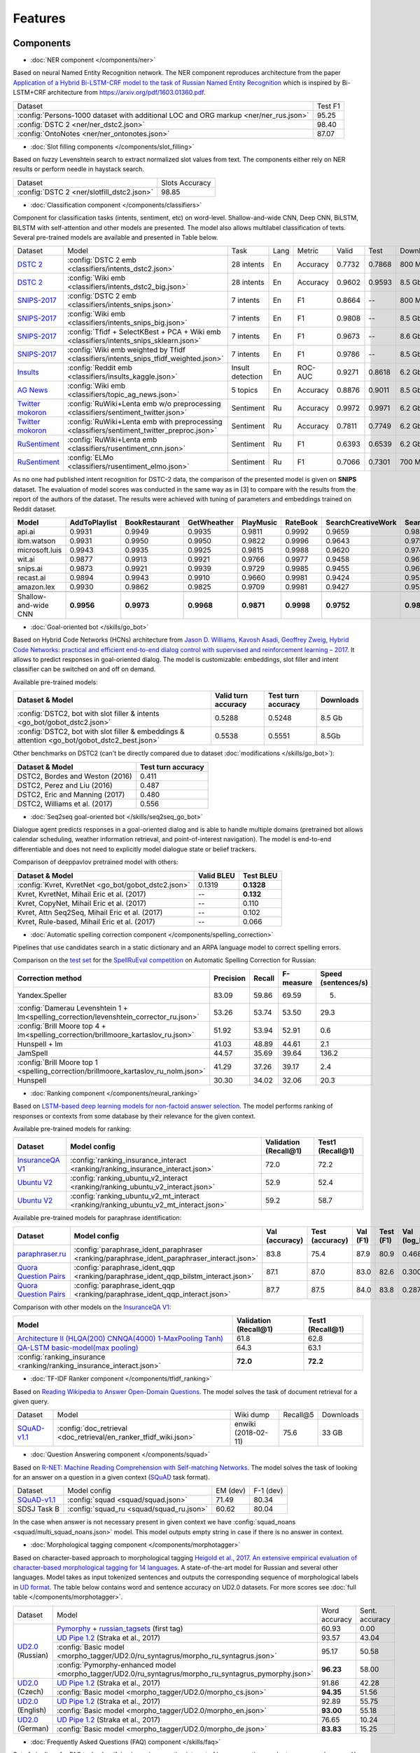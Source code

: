 Features
========

Components
----------

- :doc:`NER component </components/ner>`

Based on neural Named Entity Recognition network. The NER component reproduces architecture from the paper `Application
of a Hybrid Bi-LSTM-CRF model to the task of Russian Named Entity Recognition <https://arxiv.org/pdf/1709.09686.pdf>`__
which is inspired by Bi-LSTM+CRF architecture from https://arxiv.org/pdf/1603.01360.pdf.

+---------------------------------------------------------------------------------------------------------------------------+------------------+
| Dataset                                                                                                                   |     Test F1      |
+---------------------------------------------------------------------------------------------------------------------------+------------------+
| :config:`Persons-1000 dataset with additional LOC and ORG markup <ner/ner_rus.json>`                                      |       95.25      |
+---------------------------------------------------------------------------------------------------------------------------+------------------+
| :config:`DSTC 2 <ner/ner_dstc2.json>`                                                                                     |       98.40      |
+---------------------------------------------------------------------------------------------------------------------------+------------------+
| :config:`OntoNotes  <ner/ner_ontonotes.json>`                                                                             |       87.07      |
+---------------------------------------------------------------------------------------------------------------------------+------------------+


- :doc:`Slot filling components </components/slot_filling>`

Based on fuzzy Levenshtein search to extract normalized slot values from text. The components either rely on NER results
or perform needle in haystack search.

+---------------------------------------------------------------------------------------------------------------------------+------------------+
| Dataset                                                                                                                   |  Slots Accuracy  |
+---------------------------------------------------------------------------------------------------------------------------+------------------+
| :config:`DSTC 2 <ner/slotfill_dstc2.json>`                                                                                |       98.85      |
+---------------------------------------------------------------------------------------------------------------------------+------------------+


- :doc:`Classification component </components/classifiers>`

Component for classification tasks (intents, sentiment, etc) on word-level. Shallow-and-wide CNN, Deep CNN, BiLSTM,
BiLSTM with self-attention and other models are presented. The model also allows multilabel classification of texts.
Several pre-trained models are available and presented in Table below.

+-------------------+--------------------------------------------------------------------------------------------+------------------+------+----------+--------+--------+-----------+
| Dataset           | Model                                                                                      | Task             | Lang | Metric   | Valid  | Test   | Downloads |
+-------------------+--------------------------------------------------------------------------------------------+------------------+------+----------+--------+--------+-----------+
| `DSTC 2`_         | :config:`DSTC 2 emb <classifiers/intents_dstc2.json>`                                      | 28 intents       | En   | Accuracy | 0.7732 | 0.7868 |  800 Mb   |
+-------------------+--------------------------------------------------------------------------------------------+------------------+------+----------+--------+--------+-----------+
| `DSTC 2`_         | :config:`Wiki emb <classifiers/intents_dstc2_big.json>`                                    | 28 intents       | En   | Accuracy | 0.9602 | 0.9593 |  8.5 Gb   |
+-------------------+--------------------------------------------------------------------------------------------+------------------+------+----------+--------+--------+-----------+
| `SNIPS-2017`_     | :config:`DSTC 2 emb <classifiers/intents_snips.json>`                                      | 7 intents        | En   | F1       | 0.8664 |    --  |  800 Mb   |
+-------------------+--------------------------------------------------------------------------------------------+------------------+------+----------+--------+--------+-----------+
| `SNIPS-2017`_     | :config:`Wiki emb <classifiers/intents_snips_big.json>`                                    | 7 intents        | En   | F1       | 0.9808 |    --  |  8.5 Gb   |
+-------------------+--------------------------------------------------------------------------------------------+------------------+------+----------+--------+--------+-----------+
| `SNIPS-2017`_     | :config:`Tfidf + SelectKBest + PCA + Wiki emb <classifiers/intents_snips_sklearn.json>`    | 7 intents        | En   | F1       | 0.9673 |    --  |  8.6 Gb   |
+-------------------+--------------------------------------------------------------------------------------------+------------------+------+----------+--------+--------+-----------+
| `SNIPS-2017`_     | :config:`Wiki emb weighted by Tfidf <classifiers/intents_snips_tfidf_weighted.json>`       | 7 intents        | En   | F1       | 0.9786 |    --  |  8.5 Gb   |
+-------------------+--------------------------------------------------------------------------------------------+------------------+------+----------+--------+--------+-----------+
| `Insults`_        | :config:`Reddit emb <classifiers/insults_kaggle.json>`                                     | Insult detection | En   | ROC-AUC  | 0.9271 | 0.8618 |  6.2 Gb   |
+-------------------+--------------------------------------------------------------------------------------------+------------------+------+----------+--------+--------+-----------+
| `AG News`_        | :config:`Wiki emb <classifiers/topic_ag_news.json>`                                        | 5 topics         | En   | Accuracy | 0.8876 | 0.9011 |  8.5 Gb   |
+-------------------+--------------------------------------------------------------------------------------------+------------------+------+----------+--------+--------+-----------+
|`Twitter mokoron`_ | :config:`RuWiki+Lenta emb w/o preprocessing <classifiers/sentiment_twitter.json>`          | Sentiment        | Ru   | Accuracy | 0.9972 | 0.9971 |  6.2 Gb   |
+-------------------+--------------------------------------------------------------------------------------------+------------------+------+----------+--------+--------+-----------+
|`Twitter mokoron`_ | :config:`RuWiki+Lenta emb with preprocessing <classifiers/sentiment_twitter_preproc.json>` | Sentiment        | Ru   | Accuracy | 0.7811 | 0.7749 |  6.2 Gb   |
+-------------------+--------------------------------------------------------------------------------------------+------------------+------+----------+--------+--------+-----------+
|`RuSentiment`_     | :config:`RuWiki+Lenta emb <classifiers/rusentiment_cnn.json>`                              | Sentiment        | Ru   | F1       | 0.6393 | 0.6539 |  6.2 Gb   |
+-------------------+--------------------------------------------------------------------------------------------+------------------+------+----------+--------+--------+-----------+
|`RuSentiment`_     | :config:`ELMo <classifiers/rusentiment_elmo.json>`                                         | Sentiment        | Ru   | F1       | 0.7066 | 0.7301 |  700 Mb   |
+-------------------+--------------------------------------------------------------------------------------------+------------------+------+----------+--------+--------+-----------+

.. _`DSTC 2`: http://camdial.org/~mh521/dstc/
.. _`SNIPS-2017`: https://github.com/snipsco/nlu-benchmark/tree/master/2017-06-custom-intent-engines
.. _`Insults`: https://www.kaggle.com/c/detecting-insults-in-social-commentary
.. _`AG News`: https://www.di.unipi.it/~gulli/AG_corpus_of_news_articles.html
.. _`Twitter mokoron`: http://study.mokoron.com/
.. _`RuSentiment`: http://text-machine.cs.uml.edu/projects/rusentiment/


As no one had published intent recognition for DSTC-2 data, the
comparison of the presented model is given on **SNIPS** dataset. The
evaluation of model scores was conducted in the same way as in [3] to
compare with the results from the report of the authors of the dataset.
The results were achieved with tuning of parameters and embeddings
trained on Reddit dataset.

+------------------------+-----------------+------------------+---------------+--------------+--------------+----------------------+------------------------+
| Model                  | AddToPlaylist   | BookRestaurant   | GetWheather   | PlayMusic    | RateBook     | SearchCreativeWork   | SearchScreeningEvent   |
+========================+=================+==================+===============+==============+==============+======================+========================+
| api.ai                 | 0.9931          | 0.9949           | 0.9935        | 0.9811       | 0.9992       | 0.9659               | 0.9801                 |
+------------------------+-----------------+------------------+---------------+--------------+--------------+----------------------+------------------------+
| ibm.watson             | 0.9931          | 0.9950           | 0.9950        | 0.9822       | 0.9996       | 0.9643               | 0.9750                 |
+------------------------+-----------------+------------------+---------------+--------------+--------------+----------------------+------------------------+
| microsoft.luis         | 0.9943          | 0.9935           | 0.9925        | 0.9815       | 0.9988       | 0.9620               | 0.9749                 |
+------------------------+-----------------+------------------+---------------+--------------+--------------+----------------------+------------------------+
| wit.ai                 | 0.9877          | 0.9913           | 0.9921        | 0.9766       | 0.9977       | 0.9458               | 0.9673                 |
+------------------------+-----------------+------------------+---------------+--------------+--------------+----------------------+------------------------+
| snips.ai               | 0.9873          | 0.9921           | 0.9939        | 0.9729       | 0.9985       | 0.9455               | 0.9613                 |
+------------------------+-----------------+------------------+---------------+--------------+--------------+----------------------+------------------------+
| recast.ai              | 0.9894          | 0.9943           | 0.9910        | 0.9660       | 0.9981       | 0.9424               | 0.9539                 |
+------------------------+-----------------+------------------+---------------+--------------+--------------+----------------------+------------------------+
| amazon.lex             | 0.9930          | 0.9862           | 0.9825        | 0.9709       | 0.9981       | 0.9427               | 0.9581                 |
+------------------------+-----------------+------------------+---------------+--------------+--------------+----------------------+------------------------+
+------------------------+-----------------+------------------+---------------+--------------+--------------+----------------------+------------------------+
| Shallow-and-wide CNN   | **0.9956**      | **0.9973**       | **0.9968**    | **0.9871**   | **0.9998**   | **0.9752**           | **0.9854**             |
+------------------------+-----------------+------------------+---------------+--------------+--------------+----------------------+------------------------+



- :doc:`Goal-oriented bot </skills/go_bot>`

Based on Hybrid Code Networks (HCNs) architecture from `Jason D. Williams, Kavosh Asadi, Geoffrey Zweig, Hybrid Code
Networks: practical and efficient end-to-end dialog control with supervised and reinforcement learning – 2017
<https://arxiv.org/abs/1702.03274>`__. It allows to predict responses in goal-oriented dialog. The model is
customizable: embeddings, slot filler and intent classifier can be switched on and off on demand.

Available pre-trained models:

+------------------------------------------------------------------------------------------------+---------------------+--------------------+------------------+
| Dataset & Model                                                                                | Valid turn accuracy | Test turn accuracy | Downloads        |
+================================================================================================+=====================+====================+==================+
| :config:`DSTC2, bot with slot filler & intents <go_bot/gobot_dstc2.json>`                      | 0.5288              | 0.5248             |  8.5 Gb          |
+------------------------------------------------------------------------------------------------+---------------------+--------------------+------------------+
| :config:`DSTC2, bot with slot filler & embeddings & attention <go_bot/gobot_dstc2_best.json>`  |  0.5538             | 0.5551             |  8.5Gb           |
+------------------------------------------------------------------------------------------------+---------------------+--------------------+------------------+

Other benchmarks on DSTC2 (can't be directly compared due to dataset :doc:`modifications </skills/go_bot>`):

+----------------------------------------------------+------------------------------+
|             Dataset & Model                        | Test turn accuracy           |
+====================================================+==============================+
| DSTC2, Bordes and Weston (2016)                    |   0.411                      |
+----------------------------------------------------+------------------------------+
| DSTC2, Perez and Liu (2016)                        |   0.487                      |
+----------------------------------------------------+------------------------------+
| DSTC2, Eric and Manning (2017)                     |   0.480                      |
+----------------------------------------------------+------------------------------+
| DSTC2, Williams et al. (2017)                      |   0.556                      |
+----------------------------------------------------+------------------------------+


- :doc:`Seq2seq goal-oriented bot </skills/seq2seq_go_bot>`

Dialogue agent predicts responses in a goal-oriented dialog and is able to handle
multiple domains (pretrained bot allows calendar scheduling, weather information retrieval,
and point-of-interest navigation). The model is end-to-end differentiable and
does not need to explicitly model dialogue state or belief trackers.

Comparison of deeppavlov pretrained model with others:

+------------------------------------------------------+------------------+-----------------+
| Dataset & Model                                      | Valid BLEU       | Test BLEU       |
+======================================================+==================+=================+
| :config:`Kvret, KvretNet  <go_bot/gobot_dstc2.json>` | 0.1319           | **0.1328**      |
+------------------------------------------------------+------------------+-----------------+
| Kvret, KvretNet, Mihail Eric et al. (2017)           | --               | **0.132**       |
+------------------------------------------------------+------------------+-----------------+
| Kvret, CopyNet, Mihail Eric et al. (2017)            | --               | 0.110           |
+------------------------------------------------------+------------------+-----------------+
| Kvret, Attn Seq2Seq, Mihail Eric et al. (2017)       | --               | 0.102           |
+------------------------------------------------------+------------------+-----------------+
| Kvret, Rule-based, Mihail Eric et al. (2017)         | --               | 0.066           |
+------------------------------------------------------+------------------+-----------------+

- :doc:`Automatic spelling correction component </components/spelling_correction>`

Pipelines that use candidates search in a static dictionary and an ARPA language model to correct spelling errors.

Comparison on the `test set <http://www.dialog-21.ru/media/3838/test_sample_testset.txt>`__ for the `SpellRuEval
competition <http://www.dialog-21.ru/en/evaluation/2016/spelling_correction/>`__
on Automatic Spelling Correction for Russian:

+-----------------------------------------------------------------------------------------+-----------+--------+-----------+---------------------+
| Correction method                                                                       | Precision | Recall | F-measure | Speed (sentences/s) |
+=========================================================================================+===========+========+===========+=====================+
| Yandex.Speller                                                                          | 83.09     | 59.86  | 69.59     | 5.                  |
+-----------------------------------------------------------------------------------------+-----------+--------+-----------+---------------------+
| :config:`Damerau Levenshtein 1 + lm<spelling_correction/levenshtein_corrector_ru.json>` | 53.26     | 53.74  | 53.50     | 29.3                |
+-----------------------------------------------------------------------------------------+-----------+--------+-----------+---------------------+
| :config:`Brill Moore top 4 + lm<spelling_correction/brillmoore_kartaslov_ru.json>`      | 51.92     | 53.94  | 52.91     | 0.6                 |
+-----------------------------------------------------------------------------------------+-----------+--------+-----------+---------------------+
| Hunspell + lm                                                                           | 41.03     | 48.89  | 44.61     | 2.1                 |
+-----------------------------------------------------------------------------------------+-----------+--------+-----------+---------------------+
| JamSpell                                                                                | 44.57     | 35.69  | 39.64     | 136.2               |
+-----------------------------------------------------------------------------------------+-----------+--------+-----------+---------------------+
| :config:`Brill Moore top 1 <spelling_correction/brillmoore_kartaslov_ru_nolm.json>`     | 41.29     | 37.26  | 39.17     | 2.4                 |
+-----------------------------------------------------------------------------------------+-----------+--------+-----------+---------------------+
| Hunspell                                                                                | 30.30     | 34.02  | 32.06     | 20.3                |
+-----------------------------------------------------------------------------------------+-----------+--------+-----------+---------------------+



- :doc:`Ranking component </components/neural_ranking>`

Based on `LSTM-based deep learning models for non-factoid answer selection <https://arxiv.org/abs/1511.04108>`__. The
model performs ranking of responses or contexts from some database by their relevance for the given context.

Available pre-trained models for ranking:

.. table::
   :widths: auto

   +-------------------+-------------------------------------------------------------------------------------+-----------------------+------------------+
   |    Dataset        | Model config                                                                        | Validation (Recall@1) | Test1 (Recall@1) |
   +===================+=====================================================================================+=======================+==================+
   | `InsuranceQA V1`_ | :config:`ranking_insurance_interact <ranking/ranking_insurance_interact.json>`      |   72.0                |   72.2           |
   +-------------------+-------------------------------------------------------------------------------------+-----------------------+------------------+
   | `Ubuntu V2`_      |:config:`ranking_ubuntu_v2_interact <ranking/ranking_ubuntu_v2_interact.json>`       |   52.9                |   52.4           |
   +-------------------+-------------------------------------------------------------------------------------+-----------------------+------------------+
   | `Ubuntu V2`_      |:config:`ranking_ubuntu_v2_mt_interact <ranking/ranking_ubuntu_v2_mt_interact.json>` |   59.2                |   58.7           |
   +-------------------+-------------------------------------------------------------------------------------+-----------------------+------------------+

.. _`InsuranceQA V1`: https://github.com/shuzi/insuranceQA
.. _`Ubuntu V2`: https://github.com/rkadlec/ubuntu-ranking-dataset-creator

Available pre-trained models for paraphrase identification:

.. table::
   :widths: auto

   +------------------------+---------------------------------------------------------------------------------------------+---------------+----------------+---------+----------+---------------+----------------+
   |    Dataset             |Model config                                                                                 | Val (accuracy)| Test (accuracy)| Val (F1)| Test (F1)| Val (log_loss)| Test (log_loss)|
   +========================+=============================================================================================+===============+================+=========+==========+===============+================+
   |`paraphraser.ru`_       |:config:`paraphrase_ident_paraphraser <ranking/paraphrase_ident_paraphraser_interact.json>`  |   83.8        |   75.4         |   87.9  |  80.9    |   0.468       |   0.616        |
   +------------------------+---------------------------------------------------------------------------------------------+---------------+----------------+---------+----------+---------------+----------------+
   |`Quora Question Pairs`_ |:config:`paraphrase_ident_qqp <ranking/paraphrase_ident_qqp_bilstm_interact.json>`           |   87.1        |   87.0         |   83.0  |  82.6    |   0.300       |   0.305        |
   +------------------------+---------------------------------------------------------------------------------------------+---------------+----------------+---------+----------+---------------+----------------+
   |`Quora Question Pairs`_ |:config:`paraphrase_ident_qqp <ranking/paraphrase_ident_qqp_interact.json>`                  |   87.7        |   87.5         |   84.0  |  83.8    |   0.287       |   0.298        |
   +------------------------+---------------------------------------------------------------------------------------------+---------------+----------------+---------+----------+---------------+----------------+

.. _`paraphraser.ru`: https://paraphraser.ru/
.. _`Quora Question Pairs`: https://www.kaggle.com/c/quora-question-pairs/data

Comparison with other models on the `InsuranceQA V1 <https://github.com/shuzi/insuranceQA>`__:

+------------------------------------------------------------------------+-------------------------+--------------------+
| Model                                                                  | Validation (Recall@1)   | Test1 (Recall@1)   |
+========================================================================+=========================+====================+
| `Architecture II (HLQA(200) CNNQA(4000) 1-MaxPooling Tanh)`_           | 61.8                    | 62.8               |
+------------------------------------------------------------------------+-------------------------+--------------------+
| `QA-LSTM basic-model(max pooling)`_                                    | 64.3                    | 63.1               |
+------------------------------------------------------------------------+-------------------------+--------------------+
| :config:`ranking_insurance <ranking/ranking_insurance_interact.json>`  | **72.0**                | **72.2**           |
+------------------------------------------------------------------------+-------------------------+--------------------+

.. _`Architecture II (HLQA(200) CNNQA(4000) 1-MaxPooling Tanh)`: https://arxiv.org/pdf/1508.01585.pdf
.. _`QA-LSTM basic-model(max pooling)`: https://arxiv.org/pdf/1511.04108.pdf

- :doc:`TF-IDF Ranker component </components/tfidf_ranking>`

Based on `Reading Wikipedia to Answer Open-Domain Questions <https://github.com/facebookresearch/DrQA/>`__. The model solves the task of document retrieval for a given query.

+---------------+-------------------------------------------------------------------+----------------------+-----------------+-----------+
| Dataset       | Model                                                             |  Wiki dump           |  Recall@5       | Downloads |
+---------------+--------------------------------------------------------+----------+----------------------+-----------------+-----------+
| `SQuAD-v1.1`_ | :config:`doc_retrieval <doc_retrieval/en_ranker_tfidf_wiki.json>` |  enwiki (2018-02-11) |   75.6          | 33 GB     |
+---------------+-------------------------------------------------+-----------------+----------------------+-----------------+-----------+


- :doc:`Question Answering component </components/squad>`

Based on `R-NET: Machine Reading Comprehension with Self-matching Networks
<https://www.microsoft.com/en-us/research/publication/mrc/>`__. The model solves the task of looking for an answer on a
question in a given context (`SQuAD <https://rajpurkar.github.io/SQuAD-explorer/>`__ task format).

+---------------+-----------------------------------------------------+----------------+-----------------+
|    Dataset    | Model config                                        |    EM (dev)    |    F-1 (dev)    |
+---------------+-----------------------------------------------------+----------------+-----------------+
| `SQuAD-v1.1`_ | :config:`squad <squad/squad.json>`                  |     71.49      |     80.34       |
+---------------+-----------------------------------------------------+----------------+-----------------+
|  SDSJ Task B  | :config:`squad_ru <squad/squad_ru.json>`            |     60.62      |     80.04       |
+---------------+-----------------------------------------------------+----------------+-----------------+

In the case when answer is not necessary present in given context we have :config:`squad_noans <squad/multi_squad_noans.json>`
model. This model outputs empty string in case if there is no answer in context.


- :doc:`Morphological tagging component </components/morphotagger>`

Based on character-based approach to morphological tagging `Heigold et al., 2017. An extensive empirical evaluation of
character-based morphological tagging for 14 languages <http://www.aclweb.org/anthology/E17-1048>`__. A state-of-the-art
model for Russian and several other languages. Model takes as input tokenized sentences and outputs the corresponding
sequence of morphological labels in `UD format <http://universaldependencies.org/format.html>`__. The table below
contains word and sentence accuracy on UD2.0 datasets. For more scores see :doc:`full table </components/morphotagger>`.

.. table::
    :widths: auto

    +----------------------+--------------------------------------------------------------------------------------------------------------+---------------+----------------+
    |    Dataset           | Model                                                                                                        | Word accuracy | Sent. accuracy |
    +----------------------+--------------------------------------------------------------------------------------------------------------+---------------+----------------+
    |                      |`Pymorphy`_ + `russian_tagsets`_ (first tag)                                                                  |     60.93     |      0.00      |
    +                      +--------------------------------------------------------------------------------------------------------------+---------------+----------------+
    |`UD2.0`_ (Russian)    |`UD Pipe 1.2`_ (Straka et al., 2017)                                                                          |     93.57     |     43.04      |
    +                      +--------------------------------------------------------------------------------------------------------------+---------------+----------------+
    |                      |:config:`Basic model <morpho_tagger/UD2.0/ru_syntagrus/morpho_ru_syntagrus.json>`                             |     95.17     |     50.58      |
    +                      +--------------------------------------------------------------------------------------------------------------+---------------+----------------+
    |                      |:config:`Pymorphy-enhanced model <morpho_tagger/UD2.0/ru_syntagrus/morpho_ru_syntagrus_pymorphy.json>`        |   **96.23**   |     58.00      |
    +----------------------+--------------------------------------------------------------------------------------------------------------+---------------+----------------+
    | `UD2.0`_ (Czech)     |`UD Pipe 1.2`_ (Straka et al., 2017)                                                                          |     91.86     |     42.28      |
    |                      +--------------------------------------------------------------------------------------------------------------+---------------+----------------+
    |                      |:config:`Basic model <morpho_tagger/UD2.0/morpho_cs.json>`                                                    |   **94.35**   |     51.56      |
    +----------------------+--------------------------------------------------------------------------------------------------------------+---------------+----------------+
    |`UD2.0`_ (English)    |`UD Pipe 1.2`_ (Straka et al., 2017)                                                                          |     92.89     |     55.75      |
    |                      +--------------------------------------------------------------------------------------------------------------+---------------+----------------+
    |                      |:config:`Basic model <morpho_tagger/UD2.0/morpho_en.json>`                                                    |   **93.00**   |     55.18      |
    +----------------------+--------------------------------------------------------------------------------------------------------------+---------------+----------------+
    |`UD2.0`_ (German)     |`UD Pipe 1.2`_ (Straka et al., 2017)                                                                          |     76.65     |     10.24      |
    |                      +--------------------------------------------------------------------------------------------------------------+---------------+----------------+
    |                      |:config:`Basic model <morpho_tagger/UD2.0/morpho_de.json>`                                                    |   **83.83**   |     15.25      |
    +----------------------+--------------------------------------------------------------------------------------------------------------+---------------+----------------+

.. _`Pymorphy`: https://pymorphy2.readthedocs.io/en/latest/
.. _`russian_tagsets`: https://github.com/kmike/russian-tagsets
.. _`UD2.0`: https://lindat.mff.cuni.cz/repository/xmlui/handle/11234/1-1983
.. _`UD Pipe 1.2`: http://ufal.mff.cuni.cz/udpipe

- :doc:`Frequently Asked Questions (FAQ) component </skills/faq>`

Set of pipelines for FAQ task: classifying incoming question into set of known questions and return prepared answer.
You can build different pipelines based on: tf-idf, weighted fasttext, cosine similarity, logistic regression.


Skills
------

- :doc:`eCommerce bot </skills/ecommerce_bot_skill>`

The eCommerce bot intends to retrieve product items from catalog in sorted order. In addition, it asks an user to provide additional information to specify the search.

- :doc:`ODQA </skills/odqa>`

An open domain question answering skill. The skill accepts free-form questions about the world and outputs an answer
based on its Wikipedia knowledge.


+----------------+----------------------------------------------+-----------------------+--------+-----------+
| Dataset        | Model config                                 |  Wiki dump            |   F1   | Downloads |
+----------------+----------------------------------------------+-----------------------+--------+-----------+
| `SQuAD-v1.1`_  |:config:`ODQA <odqa/en_odqa_infer_wiki.json>` | enwiki (2018-02-11)   |  28.0  | 42 GB     |
+----------------+----------------------------------------------+-----------------------+--------+-----------+


AutoML
--------------------

- :doc:`Hyperparameters optimization </intro/hypersearch>`

Hyperparameters optimization (either by cross-validation or neural evolution) for DeepPavlov models
that requires only some small changes in a config file.


Embeddings
----------

- :doc:`Pre-trained embeddings for the Russian language </intro/pretrained_vectors>`

Word vectors for the Russian language trained on joint `Russian Wikipedia <https://ru.wikipedia.org/>`__ and `Lenta.ru
<https://lenta.ru/>`__ corpora.


Examples of some components
---------------------------

-  Run goal-oriented bot with Telegram interface:

   ``python -m deeppavlov interactbot deeppavlov/configs/go_bot/gobot_dstc2.json -d -t <TELEGRAM_TOKEN>``
-  Run goal-oriented bot with console interface:

   ``python -m deeppavlov interact deeppavlov/configs/go_bot/gobot_dstc2.json -d``
-  Run goal-oriented bot with REST API:

   ``python -m deeppavlov riseapi deeppavlov/configs/go_bot/gobot_dstc2.json -d``
-  Run slot-filling model with Telegram interface:

   ``python -m deeppavlov interactbot deeppavlov/configs/ner/slotfill_dstc2.json -d -t <TELEGRAM_TOKEN>``
-  Run slot-filling model with console interface:

   ``python -m deeppavlov interact deeppavlov/configs/ner/slotfill_dstc2.json -d``
-  Run slot-filling model with REST API:

   ``python -m deeppavlov riseapi deeppavlov/configs/ner/slotfill_dstc2.json -d``
-  Predict intents on every line in a file:

   ``python -m deeppavlov predict deeppavlov/configs/classifiers/intents_snips.json -d --batch-size 15 < /data/in.txt > /data/out.txt``


View `video demo <https://youtu.be/yzoiCa_sMuY>`__ of deployment of a
goal-oriented bot and a slot-filling model with Telegram UI.


.. _`SQuAD-v1.1`: https://arxiv.org/abs/1606.05250

